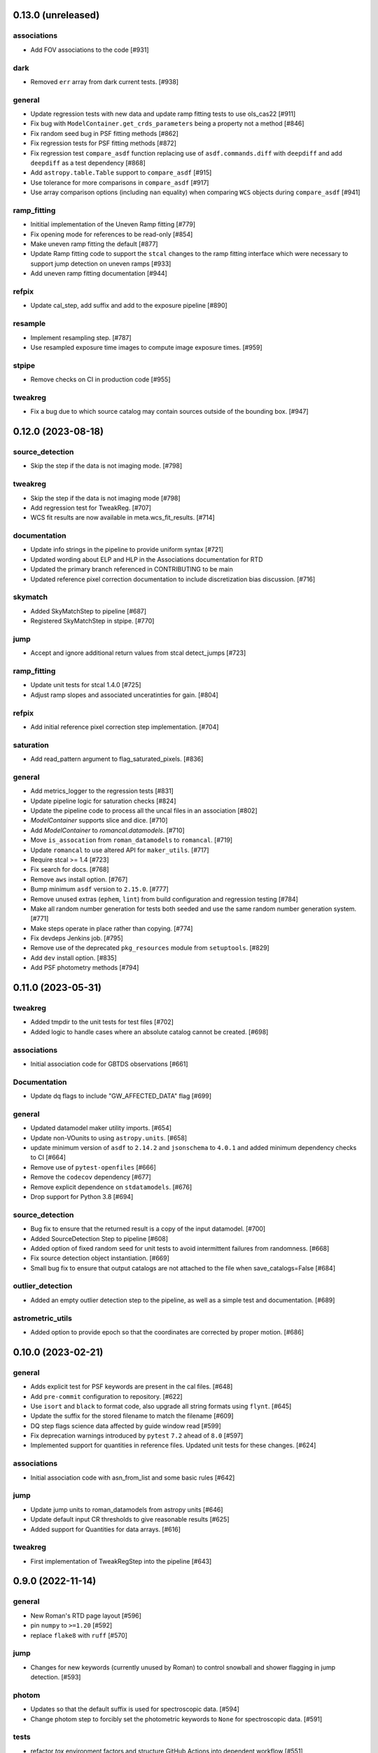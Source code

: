 0.13.0 (unreleased)
===================

associations
------------

- Add FOV associations to the  code  [#931]

dark
----

- Removed ``err`` array from dark current tests. [#938]

general
-------

- Update regression tests with new data and update ramp fitting tests to use ols_cas22 [#911]

- Fix bug with ``ModelContainer.get_crds_parameters`` being a property not a method [#846]

- Fix random seed bug in PSF fitting methods [#862]

- Fix regression tests for PSF fitting methods [#872]

- Fix regression test ``compare_asdf`` function replacing use of
  ``asdf.commands.diff`` with ``deepdiff`` and add ``deepdiff`` as
  a test dependency [#868]

- Add ``astropy.table.Table`` support to ``compare_asdf`` [#915]

- Use tolerance for more comparisons in ``compare_asdf`` [#917]

- Use array comparison options (including ``nan`` equality) when
  comparing ``WCS`` objects during ``compare_asdf`` [#941]

ramp_fitting
------------

- Inititial implementation of the Uneven Ramp fitting [#779]

- Fix opening mode for references to be read-only [#854]

- Make uneven ramp fitting the default [#877]


- Update Ramp fitting code to support the ``stcal`` changes to the ramp fitting
  interface which were necessary to support jump detection on uneven ramps [#933]

- Add uneven ramp fitting documentation [#944]

refpix
------

- Update cal_step, add suffix and add to the exposure pipeline [#890]

resample
--------
- Implement resampling step. [#787]

- Use resampled exposure time images to compute image exposure times.  [#959]

stpipe
------

- Remove checks on CI in production code [#955]

tweakreg
--------

- Fix a bug due to which source catalog may contain sources
  outside of the bounding box. [#947]


0.12.0 (2023-08-18)
===================

source_detection
----------------
- Skip the step if the data is not imaging mode. [#798]

tweakreg
--------
- Skip the step if the data is not imaging mode [#798]

- Add regression test for TweakReg. [#707]

- WCS fit results are now available in meta.wcs_fit_results. [#714]

documentation
-------------
- Update info strings in the pipeline to provide uniform syntax [#721]

- Updated wording about ELP and HLP in the Associations documentation for RTD

- Updated the primary branch referenced in CONTRIBUTING to be main

- Updated reference pixel correction documentation to include discretization bias discussion. [#716]

skymatch
--------
- Added SkyMatchStep to pipeline [#687]

- Registered SkyMatchStep in stpipe. [#770]

jump
----
- Accept and ignore additional return values from stcal detect_jumps [#723]

ramp_fitting
------------
- Update unit tests for stcal 1.4.0 [#725]

- Adjust ramp slopes and associated unceratinties for gain. [#804]

refpix
------

- Add initial reference pixel correction step implementation. [#704]

saturation
----------

- Add read_pattern argument to flag_saturated_pixels. [#836]

general
-------

- Add metrics_logger to the regression tests [#831]

- Update pipeline logic for saturation checks [#824]

- Update the pipeline code to process all the uncal files in an association [#802]

- `ModelContainer` supports slice and dice. [#710]

- Add `ModelContainer` to `romancal.datamodels`. [#710]

- Move ``is_assocation`` from ``roman_datamodels`` to ``romancal``. [#719]

- Update ``romancal`` to use altered API for ``maker_utils``. [#717]

- Require stcal >= 1.4 [#723]

- Fix search for docs. [#768]

- Remove ``aws`` install option. [#767]

- Bump minimum ``asdf`` version to ``2.15.0``. [#777]

- Remove unused extras (``ephem``, ``lint``) from build configuration and regression testing [#784]

- Make all random number generation for tests both seeded and use the same random
  number generation system. [#771]

- Make steps operate in place rather than copying.  [#774]

- Fix devdeps Jenkins job. [#795]

- Remove use of the deprecated ``pkg_resources`` module from ``setuptools``. [#829]

- Add ``dev`` install option. [#835]

- Add PSF photometry methods [#794]

0.11.0 (2023-05-31)
===================

tweakreg
--------

- Added tmpdir to the unit tests for test files [#702]

- Added logic to handle cases where an absolute catalog cannot be created. [#698]

associations
------------

- Initial association code for GBTDS observations [#661]

Documentation
-------------

- Update dq flags to include "GW_AFFECTED_DATA"  flag [#699]

general
-------
- Updated datamodel maker utility imports. [#654]

- Update non-VOunits to using ``astropy.units``. [#658]

- update minimum version of ``asdf`` to ``2.14.2`` and ``jsonschema`` to ``4.0.1`` and added minimum dependency checks to CI [#664]

- Remove use of ``pytest-openfiles`` [#666]

- Remove the ``codecov`` dependency [#677]

- Remove explicit dependence on ``stdatamodels``. [#676]

- Drop support for Python 3.8 [#694]

source_detection
----------------
- Bug fix to ensure that the returned result is a copy of the input datamodel. [#700]

- Added SourceDetection Step to pipeline [#608]

- Added option of fixed random seed for unit tests to avoid intermittent failures from randomness. [#668]

- Fix source detection object instantiation. [#669]

- Small bug fix to ensure that output catalogs are not attached to the file when save_catalogs=False [#684]

outlier_detection
-----------------
- Added an empty outlier detection step to the pipeline, as well as a simple test and documentation. [#689]

astrometric_utils
-----------------
- Added option to provide epoch so that the coordinates are corrected by proper motion. [#686]


0.10.0 (2023-02-21)
===================

general
-------
- Adds explicit test for PSF keywords are present in the  cal files. [#648]

- Add ``pre-commit`` configuration to repository. [#622]

- Use ``isort`` and ``black`` to format code, also upgrade all string
  formats using ``flynt``. [#645]

- Update the suffix for the stored filename to match the filename [#609]

- DQ step flags science data affected by guide window read [#599]

- Fix deprecation warnings introduced by ``pytest`` ``7.2`` ahead of ``8.0`` [#597]

- Implemented support for quantities in reference files. Updated unit tests for these changes. [#624]

associations
------------

- Initial association code with asn_from_list and some basic rules [#642]


jump
----

- Update jump units to roman_datamodels from astropy units [#646]

- Update default input CR thresholds to give reasonable results [#625]

- Added support for Quantities for data arrays. [#616]

tweakreg
--------
- First implementation of TweakRegStep into the pipeline [#643]


0.9.0 (2022-11-14)
==================

general
-------

- New Roman's RTD page layout [#596]

- pin ``numpy`` to ``>=1.20`` [#592]
- replace ``flake8`` with ``ruff`` [#570]


jump
----

- Changes for new keywords (currently unused by Roman) to control snowball and shower flagging in jump detection. [#593]

photom
------

- Updates so that the default suffix is used for spectroscopic data. [#594]

- Change photom step to forcibly set the photometric keywords to ``None`` for spectroscopic data. [#591]

tests
-----

- refactor `tox` environment factors and structure GitHub Actions into dependent workflow [#551]

0.8.1 (2022-08-23)
==================

- pin ``asdf`` above ``2.12.1`` to fix issue with `jsonschema` release [#562]

- pin `roman_datamodels` to newest feature version [#563]

0.8.0 (2022-08-12)
==================

assign_wcs
----------

- Add distortion transform to assign_wcs step. [#510]

Documentation
-------------

- include information about the distortion reference file used in the ``assign_wcs`` step [#542]

flat
----

- Removed try/except condition on Flat Reference file CRDS lookup. [#528]

general
-------

- Update pipeline steps to define the default suffix when saving the step results [#521]
- Simplified reference file name and model storage in dq and flat steps. [#514]

- Update CI workflows to cache test environments and depend upon style and security checks [#511]
- Release ``numpy`` version requirement [#544]
- Moved build configuration from ``setup.cfg`` to ``pyproject.toml`` to support PEP621 [#512]
- Added support for STCAL handing of fully saturated data in both the pipeline and rampfit step. Added a unit test for the rampfit changes and a regression test for the pipeline chages. [#541]

- Update `stpipe` requirement to `>=0.4.2` [#545]

- Fix input_filename when DataModel is input to ExposurePipeline [#553]

- Populate 'ref_file' section in meta after step is run. [#492]

- pin ``asdf`` above ``2.12.1`` to fix issues with unit and regression tests [#562]

photom
------

- Adds explicit test that photometric keywords are preserved for spectroscopic data. [#513]

- Changed optical element W146 to F146. [#552]


ramp_fitting
------------

- Added multiprocessing ramp test. Fixed ols ramp fit. Updated ramp_fit to add photometry to image file generation. [#523]

tests
-----

- Updated tests to account for the change in dimensionality of the err variable in ramp datamodel. [#520]
- Added SOC tests to check for information available in Level 2 images to correct for pixel geometric distortion. [#549]

0.7.1 (2022-05-19)
==================

general
-------

- Update regression tests with new data, remove skips for flat fielding tests, and code cleanup [#504]

jump
----

- Enable multiprocessing in jump detection step. [#503]

linearity
---------

- Account for possible zero frame in linearity [#506]

saturation
----------

- Updated the saturation step due to an update in STCAL. [#500]

0.7.0 (2022-05-13)
==================

Documentation
-------------

- Add documentation for error propagation in ramp fitting and flat field [#476]

- Add documentation for DNS build 0.5, e.g. reference array trimming [#457]

- Updated documentation for the photom step and removed the area reference
  documentation. [#488]

- Added documentation for Distortion reference files. [#493]

- Updated wording about ELP and HLP in the Associations documentation for RTD

- Updated the primary branch referenced in CONTRIBUTING to be main


linearity
---------

-  Linearity correction now supports NaN's in the reference file. [#484]

  photom
------

- Photom updated to skip updating photometric converstions for spectral data [#498]

- Added photom correction step and unit tests. [#469]

- Added SOC test for absolute photometric calibration. Tweak logging in photom step. [#479]


0.6.0 (2022-03-02)
==================

general
-------

- Update the regression test for new datamodels and suffixes. [#442]

- Updated PEP 8 checks to be more comprehensive. [#417]

- Added regression tests for linearity correction. [#394]

- Added regression tests for dark_current subtraction. [#392]

- Updated tests to utilize new maker function code. [#395]

- Border reference pixel arrays (and their dq) are copied in ``dq_init``.
  They are trimmed from the science data (and err/dq) in ``ramp_fit``. [#435]

Documentation
-------------

 - Add documentation on using info and search with Roman datamodels [#432]

 - Add the suffixes used in the pipeline if steps.<step>.save_results is set [#415]

 - Update references_general.rst to remove TBD and add DQ flag information. [#396]

 - Initial romancal documentation for using datamodels. [#391]

 - Added documentation for PHOTOM and Area reference files, which required placeholder documentation for the photom step. In addition, I fixed an improper object in dark documentation. [#452]

dark
----

 - Updated dark current step to use stcal. Created tests for the updated step. [#420]

 - Fixed dark subtraction output crash. [#423]


jump
----

 - Update Jump regression test parameters to reduce test time [#411]

 - Update code to suppress output from the jump step if not requested [#399]

Pipeline
________
 - Migrate JWST suffix infrastructure to the Roman Exposure Pipeline [#425]


0.5.0 (2021-12-13)
==================

general
-------

- Added regression tests for SOC-604. [#381]

- Added regression tests for SOC-622. [#385]


linearity
---------

- Implemented linearity correction using stcal. [#360]

assign_wcs
----------

- Added ``assign_wcs`` step to romancal. [#361]

flat
----

- Added check in flat field step to skip spectroscopic observations. Added test. [#366]

jump
----

- Updated filenames in regression test script [#351]

- Updates to add the suffix _flat to the step output [#349]

- Updates for unit tests to use stcal [#322]

- Fix to jump_step to save the update pixel and group dq arrays. [#319]

- Updated code for ``jump`` step using ``stcal``. [#309]

- Added simple regression test. [#315]

- Updated temp readnoise file in jump tests to include required exposure keywords. [#333]

ramp_fitting
------------

- Update ramp_fitting regression test output file names [#369]

- Implemented ramp_fitting using stcal. [#276]

saturation
----------

- Implement saturation correction using stcal, roman_datamodels and romancal.stpipe [#348]

- Updated RTD to include saturation reference files. [#350]

stpipe
------

 - Record step/pipeline logs in ImageModel.cal_logs array. [#352]

0.4.2 (2021-09-13)
==================

general
-------

- Corrected artifactory path from romancal-pipeline to roman-pipeline. [#295]

0.4.1 (2021-09-02)
==================

general
-------

- Updated requirements-sdp.txt for release.


0.4.0 (2021-09-01)
==================

general
-------

- Added regressions tests for ``dq_init`` utilizing ``mask`` file in CRDS. [#290]

- Updates for requirements & pip changes [#286]

- Added test for crds flat file temporal matching (SOC-636.1). [#283]

- Updates for readthedocs [#260]

- Added DQ support. [#262]

- Added stcal as dependency on romancal [#255]

- Locked romancal library dependency version RDM (0.1.2). [#246]

- Update roman_datamodels, stcal, and stpipe to resolve issues with recent
  pip releases. [#284]

Documentation
-------------

- Updated README weblinks.[#241]

- Added documentation for dark current reference files. [#232]

- Added documentation for gain step. [#231]


0.3.1 (2021-06-02)
==================

general
-------
- Added grism to the CRDS tests [# 225]


0.3.0 (2021-05-28)
==================

datamodels
----------

- Added sorting to test parameters to preserve order for tests done by parallel pytest workers. [#136]

- Update setup.cfg to match JWST warnings & error list and initial pass for code fixes. (#188)

general
-------
- Added grism to the regression tests [# 222]

- Update README and CHANGES.rst [#195]

- Added sorting to test parameters to preserve order for tests done by parallel
  pytest workers. [#136]

- Update setup for more strict PEP8 checking [#176]

- Added documentation for rmask files. [#181]

datamodels
----------

- Make necessary changes to use roman_datamodels that is based on the tag approach [#212]

- Add cal_step added to datamodels [#177]

- Updated model subclass code - changed from returning a generator to a set
  for use with more complicated model selections. [#169]

- Corrected time format in tests to astropy time objects. [#169]

- Cleaned up old tests to better reflect present models. [#169]

- Added check for core metadata inclusion in non-reference files. [#169]

- Add Photom Schema [#200]

0.2.0 (2021-02-26)
==================

stpipe
------

- Create stpipe module which provides Roman-specific Step and Pipeline
  subclasses. [#103, #128]

flatfield
---------

- Clean up and improve flatfield step. [#122]

datamodels
----------

- Add unit tests for the dark current subtraction step [#168]

- Add dark current subtraction step for use with WFI data [#146]

- Add datamodel and schema for mask files [#143]

- Update output_ext in the base Step class to .asdf from .fits [#127]

- Added ``RampModel``, ``GLS_RampFitModel``, ``RampFitOutputModel`` and
  schemas. [#110]

- Update core schema with latest filter information [#97]

- Add the variable arrays to the schema & datamodel for Image files [#93]

- Add Roman Readnoise model [#90]

- Add Gain Model Schema [#82]

- Added ``DQModel`` and schemas. [#81]


0.1.0 (2020-12-11)
==================

datamodels
----------

- First release of romancal. Includes the core metadata and a ``FlatModel``.

- Update date strings in schemas and tests from strings to astropy objects [#32]

- Add Ramp Model Schema [#56]

- Update Flat Schema for DQ Array DType [#55]

- Add exptype information for roman data [#41]

- Use Astropy Time Objects in date and Useafter [#32]

- Add level 1 schema file for Wide Field Imaging model [#31]

- Create a Data Models sub-package for Roman [#17]

- Use the ASDF pytest plugin to validate the datamodels schemas [#6]

